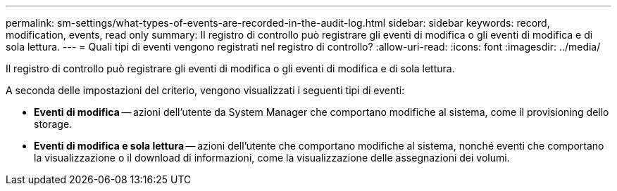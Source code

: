 ---
permalink: sm-settings/what-types-of-events-are-recorded-in-the-audit-log.html 
sidebar: sidebar 
keywords: record, modification, events, read only 
summary: Il registro di controllo può registrare gli eventi di modifica o gli eventi di modifica e di sola lettura. 
---
= Quali tipi di eventi vengono registrati nel registro di controllo?
:allow-uri-read: 
:icons: font
:imagesdir: ../media/


[role="lead"]
Il registro di controllo può registrare gli eventi di modifica o gli eventi di modifica e di sola lettura.

A seconda delle impostazioni del criterio, vengono visualizzati i seguenti tipi di eventi:

* *Eventi di modifica* -- azioni dell'utente da System Manager che comportano modifiche al sistema, come il provisioning dello storage.
* *Eventi di modifica e sola lettura* -- azioni dell'utente che comportano modifiche al sistema, nonché eventi che comportano la visualizzazione o il download di informazioni, come la visualizzazione delle assegnazioni dei volumi.

